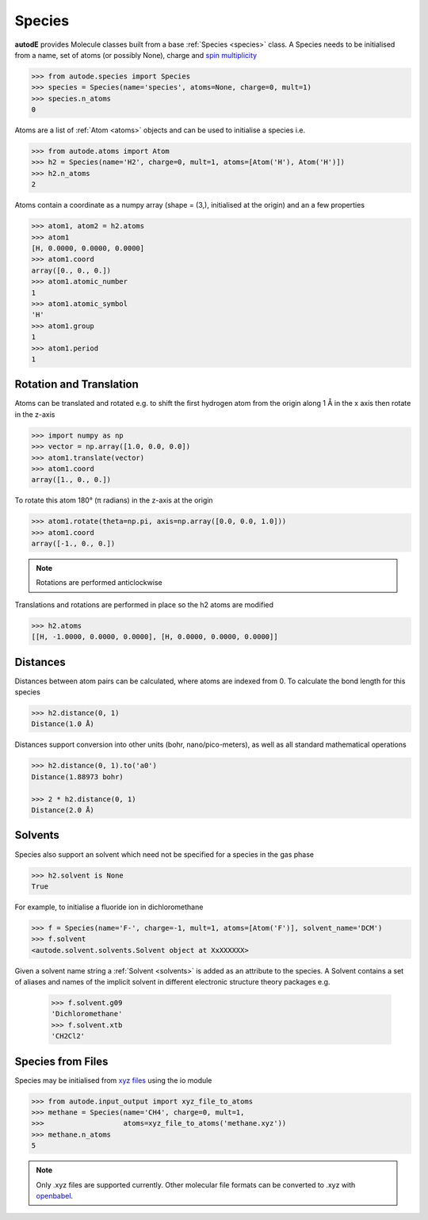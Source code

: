 *******
Species
*******

**autodE** provides Molecule classes built from a base
:ref:`Species <species>` class. A Species needs to be initialised from
a name, set of atoms (or possibly None), charge and
`spin multiplicity <https://en.wikipedia.org/wiki/Multiplicity_(chemistry)/>`_

.. code-block:: python

  >>> from autode.species import Species
  >>> species = Species(name='species', atoms=None, charge=0, mult=1)
  >>> species.n_atoms
  0

Atoms are a list of :ref:`Atom <atoms>` objects and can be used to initialise
a species i.e.

.. code-block:: python

  >>> from autode.atoms import Atom
  >>> h2 = Species(name='H2', charge=0, mult=1, atoms=[Atom('H'), Atom('H')])
  >>> h2.n_atoms
  2

Atoms contain a coordinate as a numpy array (shape = (3,), initialised at the
origin) and an a few properties

.. code-block:: python

  >>> atom1, atom2 = h2.atoms
  >>> atom1
  [H, 0.0000, 0.0000, 0.0000]
  >>> atom1.coord
  array([0., 0., 0.])
  >>> atom1.atomic_number
  1
  >>> atom1.atomic_symbol
  'H'
  >>> atom1.group
  1
  >>> atom1.period
  1


Rotation and Translation
------------------------

Atoms can be translated and rotated e.g. to shift the first hydrogen atom
from the origin along 1 Å in the x axis then rotate in the z-axis

.. image:: ../common/translation_rotation.png

.. code-block:: python

  >>> import numpy as np
  >>> vector = np.array([1.0, 0.0, 0.0])
  >>> atom1.translate(vector)
  >>> atom1.coord
  array([1., 0., 0.])

To rotate this atom 180° (π radians) in the z-axis at the origin

.. code-block:: python

  >>> atom1.rotate(theta=np.pi, axis=np.array([0.0, 0.0, 1.0]))
  >>> atom1.coord
  array([-1., 0., 0.])

.. note::
   Rotations are performed anticlockwise

Translations and rotations are performed in place so the h2 atoms are modified

.. code-block:: python

  >>> h2.atoms
  [[H, -1.0000, 0.0000, 0.0000], [H, 0.0000, 0.0000, 0.0000]]


Distances
---------

Distances between atom pairs can be calculated, where atoms are indexed from 0. To
calculate the bond length for this species

.. code-block:: python

  >>> h2.distance(0, 1)
  Distance(1.0 Å)

Distances support conversion into other units (bohr, nano/pico-meters), as well as
all standard mathematical operations

.. code-block:: python

  >>> h2.distance(0, 1).to('a0')
  Distance(1.88973 bohr)

  >>> 2 * h2.distance(0, 1)
  Distance(2.0 Å)


Solvents
--------

Species also support an solvent which need not be specified for a species in
the gas phase

.. code-block:: python

  >>> h2.solvent is None
  True

For example, to initialise a fluoride ion in dichloromethane

.. code-block:: python

  >>> f = Species(name='F-', charge=-1, mult=1, atoms=[Atom('F')], solvent_name='DCM')
  >>> f.solvent
  <autode.solvent.solvents.Solvent object at XxXXXXXX>

Given a solvent name string a :ref:`Solvent <solvents>` is added as an attribute
to the species. A Solvent contains a set of aliases and names of the implicit
solvent in different electronic structure theory packages e.g.

  >>> f.solvent.g09
  'Dichloromethane'
  >>> f.solvent.xtb
  'CH2Cl2'


Species from Files
------------------

Species may be initialised from `xyz files <https://en.wikipedia.org/wiki/XYZ_file_format/>`_
using the io module

.. code-block:: python

  >>> from autode.input_output import xyz_file_to_atoms
  >>> methane = Species(name='CH4', charge=0, mult=1,
  >>>                   atoms=xyz_file_to_atoms('methane.xyz'))
  >>> methane.n_atoms
  5

.. note::
   Only .xyz files are supported currently. Other molecular file formats can
   be converted to .xyz with `openbabel <https://anaconda.org/openbabel/openbabel/>`_.

